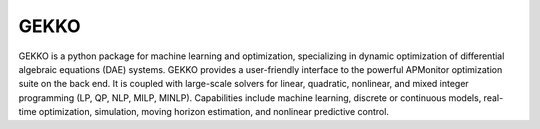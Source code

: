 GEKKO
=====

GEKKO is a python package for machine learning and optimization, specializing in
dynamic optimization of differential algebraic equations (DAE) systems. GEKKO 
provides a user-friendly interface to the powerful APMonitor optimization suite
on the back end. It is coupled with large-scale solvers for linear, quadratic,
nonlinear, and mixed integer programming (LP, QP, NLP, MILP, MINLP). Capabilities
include machine learning, discrete or continuous models, real-time optimization, 
simulation, moving horizon estimation, and nonlinear predictive control.

